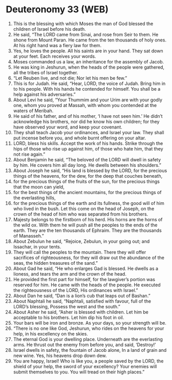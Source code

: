 * Deuteronomy 33 (WEB)
:PROPERTIES:
:ID: WEB/05-DEU33
:END:

1. This is the blessing with which Moses the man of God blessed the children of Israel before his death.
2. He said, “The LORD came from Sinai, and rose from Seir to them. He shone from Mount Paran. He came from the ten thousands of holy ones. At his right hand was a fiery law for them.
3. Yes, he loves the people. All his saints are in your hand. They sat down at your feet. Each receives your words.
4. Moses commanded us a law, an inheritance for the assembly of Jacob.
5. He was king in Jeshurun, when the heads of the people were gathered, all the tribes of Israel together.
6. “Let Reuben live, and not die; Nor let his men be few.”
7. This is for Judah. He said, “Hear, LORD, the voice of Judah. Bring him in to his people. With his hands he contended for himself. You shall be a help against his adversaries.”
8. About Levi he said, “Your Thummim and your Urim are with your godly one, whom you proved at Massah, with whom you contended at the waters of Meribah.
9. He said of his father, and of his mother, ‘I have not seen him.’ He didn’t acknowledge his brothers, nor did he know his own children; for they have observed your word, and keep your covenant.
10. They shall teach Jacob your ordinances, and Israel your law. They shall put incense before you, and whole burnt offering on your altar.
11. LORD, bless his skills. Accept the work of his hands. Strike through the hips of those who rise up against him, of those who hate him, that they not rise again.”
12. About Benjamin he said, “The beloved of the LORD will dwell in safety by him. He covers him all day long. He dwells between his shoulders.”
13. About Joseph he said, “His land is blessed by the LORD, for the precious things of the heavens, for the dew, for the deep that couches beneath,
14. for the precious things of the fruits of the sun, for the precious things that the moon can yield,
15. for the best things of the ancient mountains, for the precious things of the everlasting hills,
16. for the precious things of the earth and its fullness, the good will of him who lived in the bush. Let this come on the head of Joseph, on the crown of the head of him who was separated from his brothers.
17. Majesty belongs to the firstborn of his herd. His horns are the horns of the wild ox. With them he will push all the peoples to the ends of the earth. They are the ten thousands of Ephraim. They are the thousands of Manasseh.”
18. About Zebulun he said, “Rejoice, Zebulun, in your going out; and Issachar, in your tents.
19. They will call the peoples to the mountain. There they will offer sacrifices of righteousness, for they will draw out the abundance of the seas, the hidden treasures of the sand.”
20. About Gad he said, “He who enlarges Gad is blessed. He dwells as a lioness, and tears the arm and the crown of the head.
21. He provided the first part for himself, for the lawgiver’s portion was reserved for him. He came with the heads of the people. He executed the righteousness of the LORD, His ordinances with Israel.”
22. About Dan he said, “Dan is a lion’s cub that leaps out of Bashan.”
23. About Naphtali he said, “Naphtali, satisfied with favour, full of the LORD’s blessing, Possess the west and the south.”
24. About Asher he said, “Asher is blessed with children. Let him be acceptable to his brothers. Let him dip his foot in oil.
25. Your bars will be iron and bronze. As your days, so your strength will be.
26. “There is no one like God, Jeshurun, who rides on the heavens for your help, in his excellency on the skies.
27. The eternal God is your dwelling place. Underneath are the everlasting arms. He thrust out the enemy from before you, and said, ‘Destroy!’
28. Israel dwells in safety, the fountain of Jacob alone, In a land of grain and new wine. Yes, his heavens drop down dew.
29. You are happy, Israel! Who is like you, a people saved by the LORD, the shield of your help, the sword of your excellency? Your enemies will submit themselves to you. You will tread on their high places.”
